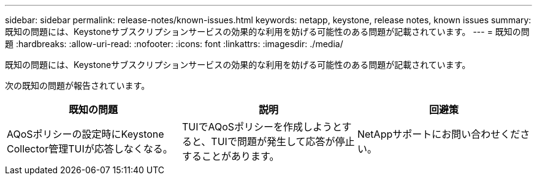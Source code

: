 ---
sidebar: sidebar 
permalink: release-notes/known-issues.html 
keywords: netapp, keystone, release notes, known issues 
summary: 既知の問題には、Keystoneサブスクリプションサービスの効果的な利用を妨げる可能性のある問題が記載されています。 
---
= 既知の問題
:hardbreaks:
:allow-uri-read: 
:nofooter: 
:icons: font
:linkattrs: 
:imagesdir: ./media/


[role="lead"]
既知の問題には、Keystoneサブスクリプションサービスの効果的な利用を妨げる可能性のある問題が記載されています。

次の既知の問題が報告されています。

[cols="3*"]
|===
| 既知の問題 | 説明 | 回避策 


 a| 
AQoSポリシーの設定時にKeystone Collector管理TUIが応答しなくなる。
 a| 
TUIでAQoSポリシーを作成しようとすると、TUIで問題が発生して応答が停止することがあります。
 a| 
NetAppサポートにお問い合わせください。

|===